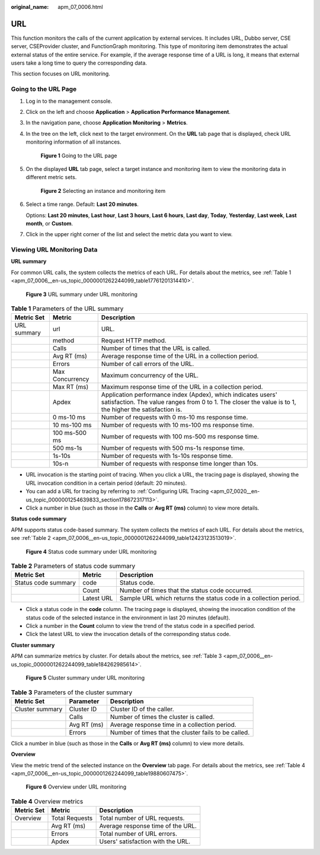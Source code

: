 :original_name: apm_07_0006.html

.. _apm_07_0006:

URL
===

This function monitors the calls of the current application by external services. It includes URL, Dubbo server, CSE server, CSEProvider cluster, and FunctionGraph monitoring. This type of monitoring item demonstrates the actual external status of the entire service. For example, if the average response time of a URL is long, it means that external users take a long time to query the corresponding data.

This section focuses on URL monitoring.

Going to the URL Page
---------------------

#. Log in to the management console.

#. Click |image1| on the left and choose **Application** > **Application Performance Management**.

#. In the navigation pane, choose **Application Monitoring** > **Metrics**.

#. In the tree on the left, click |image2| next to the target environment. On the **URL** tab page that is displayed, check URL monitoring information of all instances.


   .. figure:: /_static/images/en-us_image_0000001676225985.png
      :alt: **Figure 1** Going to the URL page

      **Figure 1** Going to the URL page

#. On the displayed **URL** tab page, select a target instance and monitoring item to view the monitoring data in different metric sets.


   .. figure:: /_static/images/en-us_image_0000001676226289.png
      :alt: **Figure 2** Selecting an instance and monitoring item

      **Figure 2** Selecting an instance and monitoring item

#. Select a time range. Default: **Last 20 minutes**.

   Options: **Last 20 minutes**, **Last hour**, **Last 3 hours**, **Last 6 hours**, **Last day**, **Today**, **Yesterday**, **Last week**, **Last month**, or **Custom**.

#. Click |image3| in the upper right corner of the list and select the metric data you want to view.

Viewing URL Monitoring Data
---------------------------

**URL summary**

For common URL calls, the system collects the metrics of each URL. For details about the metrics, see :ref:`Table 1 <apm_07_0006__en-us_topic_0000001262244099_table17761201314410>`.


.. figure:: /_static/images/en-us_image_0000001675906817.png
   :alt: **Figure 3** URL summary under URL monitoring

   **Figure 3** URL summary under URL monitoring

.. _apm_07_0006__en-us_topic_0000001262244099_table17761201314410:

.. table:: **Table 1** Parameters of the URL summary

   +-------------+-----------------+-------------------------------------------------------------------------------------------------------------------------------------------------------------------------+
   | Metric Set  | Metric          | Description                                                                                                                                                             |
   +=============+=================+=========================================================================================================================================================================+
   | URL summary | url             | URL.                                                                                                                                                                    |
   +-------------+-----------------+-------------------------------------------------------------------------------------------------------------------------------------------------------------------------+
   |             | method          | Request HTTP method.                                                                                                                                                    |
   +-------------+-----------------+-------------------------------------------------------------------------------------------------------------------------------------------------------------------------+
   |             | Calls           | Number of times that the URL is called.                                                                                                                                 |
   +-------------+-----------------+-------------------------------------------------------------------------------------------------------------------------------------------------------------------------+
   |             | Avg RT (ms)     | Average response time of the URL in a collection period.                                                                                                                |
   +-------------+-----------------+-------------------------------------------------------------------------------------------------------------------------------------------------------------------------+
   |             | Errors          | Number of call errors of the URL.                                                                                                                                       |
   +-------------+-----------------+-------------------------------------------------------------------------------------------------------------------------------------------------------------------------+
   |             | Max Concurrency | Maximum concurrency of the URL.                                                                                                                                         |
   +-------------+-----------------+-------------------------------------------------------------------------------------------------------------------------------------------------------------------------+
   |             | Max RT (ms)     | Maximum response time of the URL in a collection period.                                                                                                                |
   +-------------+-----------------+-------------------------------------------------------------------------------------------------------------------------------------------------------------------------+
   |             | Apdex           | Application performance index (Apdex), which indicates users' satisfaction. The value ranges from 0 to 1. The closer the value is to 1, the higher the satisfaction is. |
   +-------------+-----------------+-------------------------------------------------------------------------------------------------------------------------------------------------------------------------+
   |             | 0 ms-10 ms      | Number of requests with 0 ms-10 ms response time.                                                                                                                       |
   +-------------+-----------------+-------------------------------------------------------------------------------------------------------------------------------------------------------------------------+
   |             | 10 ms-100 ms    | Number of requests with 10 ms-100 ms response time.                                                                                                                     |
   +-------------+-----------------+-------------------------------------------------------------------------------------------------------------------------------------------------------------------------+
   |             | 100 ms-500 ms   | Number of requests with 100 ms-500 ms response time.                                                                                                                    |
   +-------------+-----------------+-------------------------------------------------------------------------------------------------------------------------------------------------------------------------+
   |             | 500 ms-1s       | Number of requests with 500 ms-1s response time.                                                                                                                        |
   +-------------+-----------------+-------------------------------------------------------------------------------------------------------------------------------------------------------------------------+
   |             | 1s-10s          | Number of requests with 1s-10s response time.                                                                                                                           |
   +-------------+-----------------+-------------------------------------------------------------------------------------------------------------------------------------------------------------------------+
   |             | 10s-n           | Number of requests with response time longer than 10s.                                                                                                                  |
   +-------------+-----------------+-------------------------------------------------------------------------------------------------------------------------------------------------------------------------+

-  URL invocation is the starting point of tracing. When you click a URL, the tracing page is displayed, showing the URL invocation condition in a certain period (default: 20 minutes).
-  You can add a URL for tracing by referring to :ref:`Configuring URL Tracing <apm_07_0020__en-us_topic_0000001254639833_section178672317113>`.
-  Click a number in blue (such as those in the **Calls** or **Avg RT (ms)** column) to view more details.

**Status code summary**

APM supports status code-based summary. The system collects the metrics of each URL. For details about the metrics, see :ref:`Table 2 <apm_07_0006__en-us_topic_0000001262244099_table12423123513019>`.


.. figure:: /_static/images/en-us_image_0000001627227794.png
   :alt: **Figure 4** Status code summary under URL monitoring

   **Figure 4** Status code summary under URL monitoring

.. _apm_07_0006__en-us_topic_0000001262244099_table12423123513019:

.. table:: **Table 2** Parameters of status code summary

   +---------------------+------------+------------------------------------------------------------------+
   | Metric Set          | Metric     | Description                                                      |
   +=====================+============+==================================================================+
   | Status code summary | code       | Status code.                                                     |
   +---------------------+------------+------------------------------------------------------------------+
   |                     | Count      | Number of times that the status code occurred.                   |
   +---------------------+------------+------------------------------------------------------------------+
   |                     | Latest URL | Sample URL which returns the status code in a collection period. |
   +---------------------+------------+------------------------------------------------------------------+

-  Click a status code in the **code** column. The tracing page is displayed, showing the invocation condition of the status code of the selected instance in the environment in last 20 minutes (default).
-  Click a number in the **Count** column to view the trend of the status code in a specified period.
-  Click the latest URL to view the invocation details of the corresponding status code.

**Cluster summary**

APM can summarize metrics by cluster. For details about the metrics, see :ref:`Table 3 <apm_07_0006__en-us_topic_0000001262244099_table184262985614>`.


.. figure:: /_static/images/en-us_image_0000001627388978.png
   :alt: **Figure 5** Cluster summary under URL monitoring

   **Figure 5** Cluster summary under URL monitoring

.. _apm_07_0006__en-us_topic_0000001262244099_table184262985614:

.. table:: **Table 3** Parameters of the cluster summary

   +-----------------+-------------+------------------------------------------------------+
   | Metric Set      | Parameter   | Description                                          |
   +=================+=============+======================================================+
   | Cluster summary | Cluster ID  | Cluster ID of the caller.                            |
   +-----------------+-------------+------------------------------------------------------+
   |                 | Calls       | Number of times the cluster is called.               |
   +-----------------+-------------+------------------------------------------------------+
   |                 | Avg RT (ms) | Average response time in a collection period.        |
   +-----------------+-------------+------------------------------------------------------+
   |                 | Errors      | Number of times that the cluster fails to be called. |
   +-----------------+-------------+------------------------------------------------------+

Click a number in blue (such as those in the **Calls** or **Avg RT (ms)** column) to view more details.

**Overview**

View the metric trend of the selected instance on the **Overview** tab page. For details about the metrics, see :ref:`Table 4 <apm_07_0006__en-us_topic_0000001262244099_table19880607475>`.


.. figure:: /_static/images/en-us_image_0000001676029453.png
   :alt: **Figure 6** Overview under URL monitoring

   **Figure 6** Overview under URL monitoring

.. _apm_07_0006__en-us_topic_0000001262244099_table19880607475:

.. table:: **Table 4** Overview metrics

   ========== ============== =================================
   Metric Set Metric         Description
   ========== ============== =================================
   Overview   Total Requests Total number of URL requests.
   \          Avg RT (ms)    Average response time of the URL.
   \          Errors         Total number of URL errors.
   \          Apdex          Users' satisfaction with the URL.
   ========== ============== =================================

.. |image1| image:: /_static/images/en-us_image_0000001570589062.png
.. |image2| image:: /_static/images/en-us_image_0000001946011785.png
.. |image3| image:: /_static/images/en-us_image_0000001650834309.png
